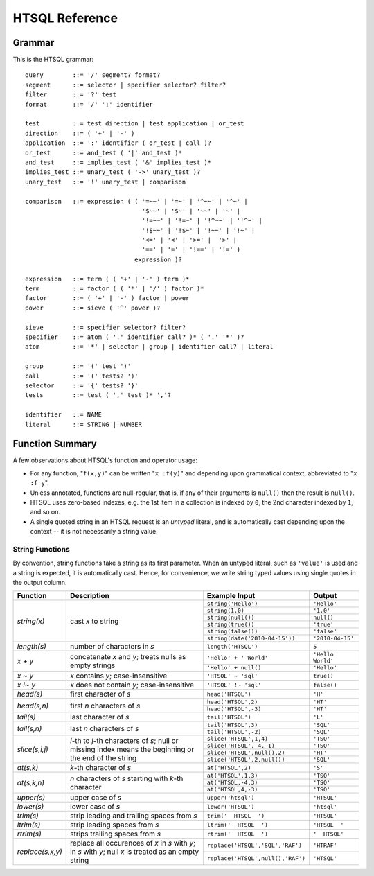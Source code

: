 ====================
  HTSQL Reference
====================

Grammar
=======

This is the HTSQL grammar::

        query        ::= '/' segment? format?
        segment      ::= selector | specifier selector? filter?
        filter       ::= '?' test
        format       ::= '/' ':' identifier

        test         ::= test direction | test application | or_test
        direction    ::= ( '+' | '-' )
        application  ::= ':' identifier ( or_test | call )?
        or_test      ::= and_test ( '|' and_test )*
        and_test     ::= implies_test ( '&' implies_test )*
        implies_test ::= unary_test ( '->' unary_test )?
        unary_test   ::= '!' unary_test | comparison

        comparison   ::= expression ( ( '=~~' | '=~' | '^~~' | '^~' |
                                        '$~~' | '$~' | '~~' | '~' |
                                        '!=~~' | '!=~' | '!^~~' | '!^~' |
                                        '!$~~' | '!$~' | '!~~' | '!~' |
                                        '<=' | '<' | '>=' |  '>' |
                                        '==' | '=' | '!==' | '!=' )
                                      expression )?

        expression   ::= term ( ( '+' | '-' ) term )*
        term         ::= factor ( ( '*' | '/' ) factor )*
        factor       ::= ( '+' | '-' ) factor | power
        power        ::= sieve ( '^' power )?

        sieve        ::= specifier selector? filter?
        specifier    ::= atom ( '.' identifier call? )* ( '.' '*' )?
        atom         ::= '*' | selector | group | identifier call? | literal

        group        ::= '(' test ')'
        call         ::= '(' tests? ')'
        selector     ::= '{' tests? '}'
        tests        ::= test ( ',' test )* ','?

        identifier   ::= NAME
        literal      ::= STRING | NUMBER


Function Summary
================

A few observations about HTSQL's function and operator usage:

* For any function, "``f(x,y)``" can be written "``x :f(y)``" and
  depending upon grammatical context, abbreviated to "``x :f y``". 

* Unless annotated, functions are null-regular, that is, if any of 
  their arguments is ``null()`` then the result is ``null()``.

* HTSQL uses zero-based indexes, e.g. the 1st item in a collection is 
  indexed by ``0``, the 2nd character indexed by ``1``, and so on. 

* A single quoted string in an HTSQL request is an *untyped* literal,
  and is automatically cast depending upon the context -- it is not
  necessarily a string value.


String Functions
----------------

By convention, string functions take a string as its first parameter.
When an untyped literal, such as ``'value'`` is used and a string is
expected, it is automatically cast.  Hence, for convenience, we write
string typed values using single quotes in the output column.

+----------------------+---------------------------+---------------------------+----------------------+
| Function             | Description               | Example Input             | Output               |
+======================+===========================+===========================+======================+
| `string(x)`          | cast *x* to string        | ``string('Hello')``       | ``'Hello'``          |
|                      |                           +---------------------------+----------------------+
|                      |                           | ``string(1.0)``           | ``'1.0'``            |
|                      |                           +---------------------------+----------------------+
|                      |                           | ``string(null())``        | ``null()``           |
|                      |                           +---------------------------+----------------------+
|                      |                           | ``string(true())``        | ``'true'``           |
|                      |                           +---------------------------+----------------------+
|                      |                           | ``string(false())``       | ``'false'``          |
|                      |                           +---------------------------+----------------------+
|                      |                           | |string-from-date-in|     | ``'2010-04-15'``     |
+----------------------+---------------------------+---------------------------+----------------------+
| `length(s)`          | number of characters      | ``length('HTSQL')``       | ``5``                |
|                      | in *s*                    |                           |                      |
+----------------------+---------------------------+---------------------------+----------------------+
| `x + y`              | concatenate *x* and *y*;  | ``'Hello' + ' World'``    | ``'Hello World'``    |
|                      | treats nulls as empty     +---------------------------+----------------------+
|                      | strings                   | ``'Hello' + null()``      | ``'Hello'``          |
|                      |                           |                           |                      |
+----------------------+---------------------------+---------------------------+----------------------+
| `x ~ y`              | *x* contains *y*;         | ``'HTSQL' ~ 'sql'``       | ``true()``           |
|                      | case-insensitive          |                           |                      |
+----------------------+---------------------------+---------------------------+----------------------+
| `x !~ y`             | *x* does not contain      | ``'HTSQL' !~ 'sql'``      | ``false()``          |
|                      | *y*; case-insensitive     |                           |                      |
+----------------------+---------------------------+---------------------------+----------------------+
| `head(s)`            | first character of *s*    | ``head('HTSQL')``         | ``'H'``              |
+----------------------+---------------------------+---------------------------+----------------------+
| `head(s,n)`          | first *n* characters      | ``head('HTSQL',2)``       | ``'HT'``             |
|                      | of *s*                    +---------------------------+----------------------+
|                      |                           | ``head('HTSQL',-3)``      | ``'HT'``             |
+----------------------+---------------------------+---------------------------+----------------------+
| `tail(s)`            | last character of *s*     | ``tail('HTSQL')``         | ``'L'``              |
+----------------------+---------------------------+---------------------------+----------------------+
| `tail(s,n)`          | last *n* characters       | ``tail('HTSQL',3)``       | ``'SQL'``            |
|                      | of *s*                    +---------------------------+----------------------+
|                      |                           | ``tail('HTSQL',-2)``      | ``'SQL'``            |
+----------------------+---------------------------+---------------------------+----------------------+
| `slice(s,i,j)`       | *i*-th to *j*-th          | ``slice('HTSQL',1,4)``    | ``'TSQ'``            |
|                      | characters of *s*; null   +---------------------------+----------------------+
|                      | or missing index means    | ``slice('HTSQL',-4,-1)``  | ``'TSQ'``            |
|                      | the beginning or the end  +---------------------------+----------------------+
|                      | of the string             | |slice-start-in|          | ``'HT'``             |
|                      |                           +---------------------------+----------------------+
|                      |                           | |slice-end-in|            | ``'SQL'``            |
+----------------------+---------------------------+---------------------------+----------------------+
| `at(s,k)`            | *k*-th character of *s*   | ``at('HTSQL',2)``         | ``'S'``              |
+----------------------+---------------------------+---------------------------+----------------------+
| `at(s,k,n)`          | *n* characters of *s*     | ``at('HTSQL',1,3)``       | ``'TSQ'``            |
|                      | starting with *k*-th      +---------------------------+----------------------+
|                      | character                 | ``at('HTSQL,-4,3)``       | ``'TSQ'``            |
|                      |                           +---------------------------+----------------------+
|                      |                           | ``at('HTSQL,4,-3)``       | ``'TSQ'``            |
+----------------------+---------------------------+---------------------------+----------------------+
| `upper(s)`           | upper case of *s*         | ``upper('htsql')``        | ``'HTSQL'``          |
+----------------------+---------------------------+---------------------------+----------------------+
| `lower(s)`           | lower case of *s*         | ``lower('HTSQL')``        | ``'htsql'``          |
+----------------------+---------------------------+---------------------------+----------------------+
| `trim(s)`            | strip leading and         | ``trim('  HTSQL  ')``     | ``'HTSQL'``          |
|                      | trailing spaces from *s*  |                           |                      |
+----------------------+---------------------------+---------------------------+----------------------+
| `ltrim(s)`           | strip leading spaces      | ``ltrim('  HTSQL  ')``    | ``'HTSQL  '``        |
|                      | from *s*                  |                           |                      |
+----------------------+---------------------------+---------------------------+----------------------+
| `rtrim(s)`           | strips trailing spaces    | ``rtrim('  HTSQL  ')``    | ``'  HTSQL'``        |
|                      | from *s*                  |                           |                      |
+----------------------+---------------------------+---------------------------+----------------------+
| `replace(s,x,y)`     | replace all occurences    | |replace-in|              | ``'HTRAF'``          |
|                      | of *x* in *s* with *y*;   +---------------------------+----------------------+
|                      | in *s* with *y*; null *x* | |replace-null-in|         | ``'HTSQL'``          |
|                      | is treated as an empty    |                           |                      |
|                      | string                    |                           |                      |
+----------------------+---------------------------+---------------------------+----------------------+

.. |string-from-date-in| replace:: ``string(date('2010-04-15'))``
.. |slice-start-in| replace:: ``slice('HTSQL',null(),2)``
.. |slice-end-in| replace:: ``slice('HTSQL',2,null())``
.. |replace-in| replace:: ``replace('HTSQL','SQL','RAF')``
.. |replace-null-in| replace:: ``replace('HTSQL',null(),'RAF')``


